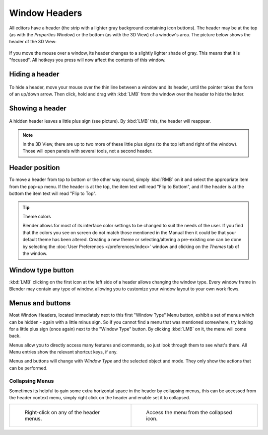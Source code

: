 
**************
Window Headers
**************

All editors have a header (the strip with a lighter gray background containing icon buttons).
The header may be at the top (as with the *Properties Window*) 
or the bottom (as with the 3D View) of a window's area. 
The picture below shows the header of the 3D View:


.. figure:: /images/interface-window_system-headers-header_example.jpg

If you move the mouse over a window, its header changes to a slightly lighter shade of gray.
This means that it is "focused".
All hotkeys you press will now affect the contents of this window.


Hiding a header
===============

.. figure:: /images/interface-window_system-headers-hide.jpg

To hide a header, move your mouse over the thin line between a window and its header,
until the pointer takes the form of an up/down arrow. Then click,
hold and drag with :kbd:`LMB` from the window over the header to hide the latter.


Showing a header
================

.. figure:: /images/interface-window_system-headers-show_02.jpg

A hidden header leaves a little plus sign (see picture). By :kbd:`LMB` this,
the header will reappear.

.. note::

   In the 3D View, there are up to two more of these little plus signs
   (to the top left and right of the window). Those will open panels with several tools,
   not a second header.


Header position
===============

To move a header from top to bottom or the other way round,
simply :kbd:`RMB` on it and select the appropriate item from the pop-up menu.
If the header is at the top, the item text will read "Flip to Bottom",
and if the header is at the bottom the item text will read "Flip to Top".


.. tip:: Theme colors

   Blender allows for most of its interface color settings to be changed to suit the needs of the user.
   If you find that the colors you see on screen do not match those mentioned
   in the Manual then it could be that your default theme has been altered.
   Creating a new theme or selecting/altering a pre-existing one can be done by selecting the
   :doc:`User Preferences </preferences/index>` window and clicking on the *Themes* tab of the window.


Window type button
==================

:kbd:`LMB` clicking on the first icon at the left side of a header allows changing the window type.
Every window frame in Blender may contain any type of window,
allowing you to customize your window layout to your own work flows.


Menus and buttons
=================

Most Window Headers, located immediately next to this first "Window Type" Menu button,
exhibit a set of menus which can be hidden - again with a little minus sign.
So if you cannot find a menu that was mentioned somewhere, try looking for a little plus sign
(once again) next to the "Window Type" button. By clicking :kbd:`LMB` on it,
the menu will come back.

Menus allow you to directly access many features and commands,
so just look through them to see what's there.
All Menu entries show the relevant shortcut keys, if any.

Menus and buttons will change with *Window Type* and the selected object and mode.
They only show the actions that can be performed.


Collapsing Menus
----------------

Sometimes its helpful to gain some extra horizontal space in the header by collapsing menus,
this can be accessed from the header context menu,
simply right click on the header and enable set it to collapsed.

.. list-table::

   * - .. figure:: /images/Header_menu_expand.jpg
          :width: 320px

          Right-click on any of the header menus.

     - .. figure:: /images/Header_menu_collapsed.jpg
          :width: 320px

          Access the menu from the collapsed icon.
